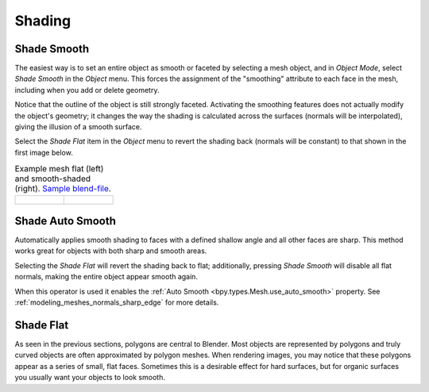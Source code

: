 
*******
Shading
*******

.. _bpy.ops.object.shade_smooth:

Shade Smooth
============

.. reference::

   :Mode:      Object Mode
   :Menu:      :menuselection:`Object --> Shade Smooth`

The easiest way is to set an entire object as smooth or faceted by selecting a mesh object,
and in *Object Mode*, select *Shade Smooth* in the *Object* menu.
This forces the assignment of the "smoothing" attribute to each face in the mesh,
including when you add or delete geometry.

Notice that the outline of the object is still strongly faceted.
Activating the smoothing features does not actually modify the object's geometry;
it changes the way the shading is calculated across the surfaces (normals will be interpolated),
giving the illusion of a smooth surface.

Select the *Shade Flat* item in the *Object* menu
to revert the shading back (normals will be constant)
to that shown in the first image below.

.. list-table:: Example mesh flat (left) and smooth-shaded (right).
   `Sample blend-file <https://wiki.blender.org/wiki/File:25-manual-meshsmooth-example.blend>`__.

   * - .. figure:: /images/scene-layout_object_editing_shading_example-flat.png
          :width: 200px

     - .. figure:: /images/scene-layout_object_editing_shading_example-smooth.png
          :width: 200px


Shade Auto Smooth
=================

.. reference::

   :Mode:      Object Mode
   :Menu:      :menuselection:`Object --> Shade Smooth`

Automatically applies smooth shading to faces with a defined shallow angle and all other faces are sharp.
This method works great for objects with both sharp and smooth areas.

Selecting the *Shade Flat* will revert the shading back to flat;
additionally, pressing *Shade Smooth* will disable all flat normals,
making the entire object appear smooth again.

When this operator is used it enables the :ref:`Auto Smooth <bpy.types.Mesh.use_auto_smooth>` property.
See :ref:`modeling_meshes_normals_sharp_edge` for more details.


.. _bpy.ops.object.shade_flat:

Shade Flat
==========

.. reference::

   :Mode:      Object Mode
   :Menu:      :menuselection:`Object --> Shade Flat`

As seen in the previous sections, polygons are central to Blender.
Most objects are represented by polygons and truly curved objects
are often approximated by polygon meshes. When rendering images,
you may notice that these polygons appear as a series of small, flat faces.
Sometimes this is a desirable effect for hard surfaces,
but for organic surfaces you usually want your objects to look smooth.
